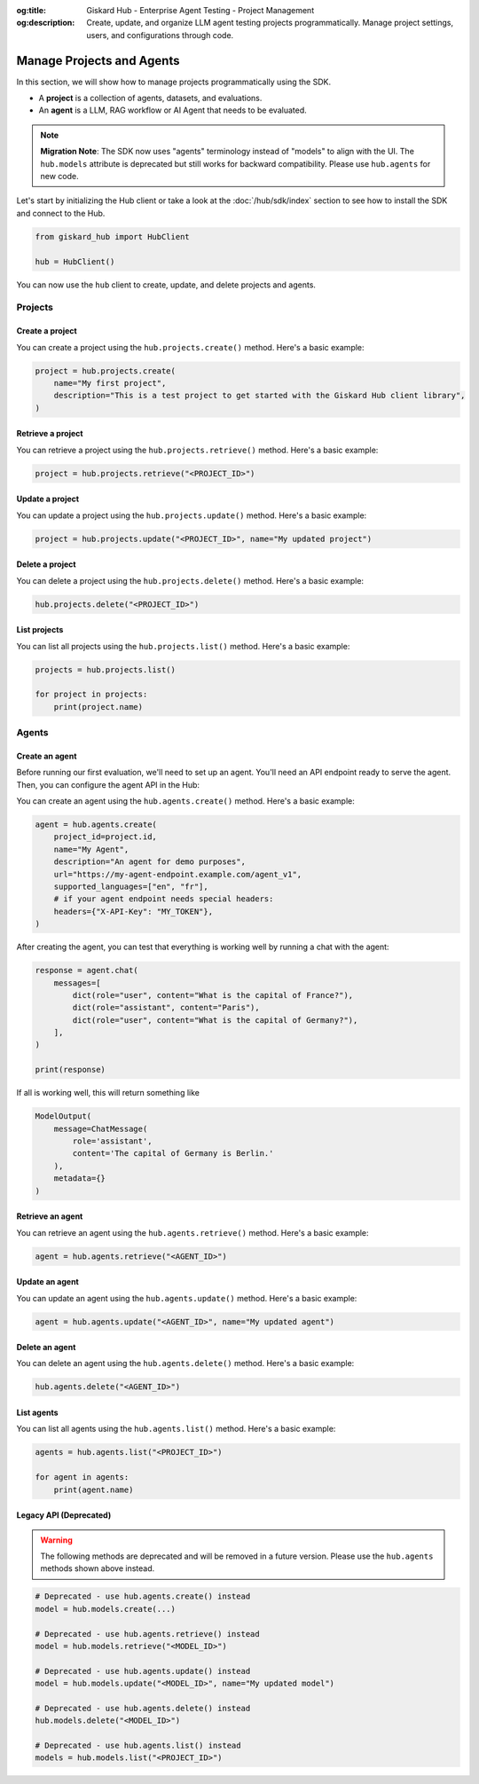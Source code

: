 :og:title: Giskard Hub - Enterprise Agent Testing - Project Management
:og:description: Create, update, and organize LLM agent testing projects programmatically. Manage project settings, users, and configurations through code.

===============================================
Manage Projects and Agents
===============================================

In this section, we will show how to manage projects programmatically using the SDK.

- A **project** is a collection of agents, datasets, and evaluations.
- An **agent** is a LLM, RAG workflow or AI Agent that needs to be evaluated.

.. note::
   **Migration Note**: The SDK now uses "agents" terminology instead of "models" to align with the UI.
   The ``hub.models`` attribute is deprecated but still works for backward compatibility.
   Please use ``hub.agents`` for new code.

Let's start by initializing the Hub client or take a look at the :doc:`/hub/sdk/index` section to see how to install the SDK and connect to the Hub.

.. code-block:: python

    from giskard_hub import HubClient

    hub = HubClient()

You can now use the ``hub`` client to create, update, and delete projects and agents.

Projects
--------

Create a project
________________

You can create a project using the ``hub.projects.create()`` method. Here's a basic example:

.. code-block:: python

    project = hub.projects.create(
        name="My first project",
        description="This is a test project to get started with the Giskard Hub client library",
    )

Retrieve a project
__________________

You can retrieve a project using the ``hub.projects.retrieve()`` method. Here's a basic example:

.. code-block:: python

    project = hub.projects.retrieve("<PROJECT_ID>")

Update a project
________________

You can update a project using the ``hub.projects.update()`` method. Here's a basic example:

.. code-block:: python

    project = hub.projects.update("<PROJECT_ID>", name="My updated project")

Delete a project
________________

You can delete a project using the ``hub.projects.delete()`` method. Here's a basic example:

.. code-block:: python

    hub.projects.delete("<PROJECT_ID>")

List projects
_____________

You can list all projects using the ``hub.projects.list()`` method. Here's a basic example:

.. code-block:: python

    projects = hub.projects.list()

    for project in projects:
        print(project.name)

Agents
------

Create an agent
________________

Before running our first evaluation, we'll need to set up an agent. You'll need an API endpoint ready to serve the agent. Then, you can configure the agent API in the Hub:

You can create an agent using the ``hub.agents.create()`` method. Here's a basic example:

.. code-block:: python

    agent = hub.agents.create(
        project_id=project.id,
        name="My Agent",
        description="An agent for demo purposes",
        url="https://my-agent-endpoint.example.com/agent_v1",
        supported_languages=["en", "fr"],
        # if your agent endpoint needs special headers:
        headers={"X-API-Key": "MY_TOKEN"},
    )

After creating the agent, you can test that everything is working well by running a chat with the agent:

.. code-block:: python

    response = agent.chat(
        messages=[
            dict(role="user", content="What is the capital of France?"),
            dict(role="assistant", content="Paris"),
            dict(role="user", content="What is the capital of Germany?"),
        ],
    )

    print(response)

If all is working well, this will return something like

.. code-block:: python

    ModelOutput(
        message=ChatMessage(
            role='assistant',
            content='The capital of Germany is Berlin.'
        ),
        metadata={}
    )

Retrieve an agent
_________________

You can retrieve an agent using the ``hub.agents.retrieve()`` method. Here's a basic example:

.. code-block:: python

    agent = hub.agents.retrieve("<AGENT_ID>")

Update an agent
_______________

You can update an agent using the ``hub.agents.update()`` method. Here's a basic example:

.. code-block:: python

    agent = hub.agents.update("<AGENT_ID>", name="My updated agent")

Delete an agent
_______________

You can delete an agent using the ``hub.agents.delete()`` method. Here's a basic example:

.. code-block:: python

    hub.agents.delete("<AGENT_ID>")

List agents
___________

You can list all agents using the ``hub.agents.list()`` method. Here's a basic example:

.. code-block:: python

    agents = hub.agents.list("<PROJECT_ID>")

    for agent in agents:
        print(agent.name)

Legacy API (Deprecated)
_______________________

.. warning::
   The following methods are deprecated and will be removed in a future version.
   Please use the ``hub.agents`` methods shown above instead.

.. code-block:: python

    # Deprecated - use hub.agents.create() instead
    model = hub.models.create(...)

    # Deprecated - use hub.agents.retrieve() instead
    model = hub.models.retrieve("<MODEL_ID>")

    # Deprecated - use hub.agents.update() instead
    model = hub.models.update("<MODEL_ID>", name="My updated model")

    # Deprecated - use hub.agents.delete() instead
    hub.models.delete("<MODEL_ID>")

    # Deprecated - use hub.agents.list() instead
    models = hub.models.list("<PROJECT_ID>")